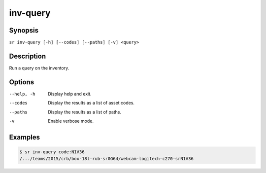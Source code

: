 inv-query
=========

Synopsis
--------

``sr inv-query [-h] [--codes] [--paths] [-v] <query>``

Description
-----------

Run a query on the inventory.

Options
-------

--help, -h
    Display help and exit.

--codes
    Display the results as a list of asset codes.

--paths
    Display the results as a list of paths.

-v
    Enable verbose mode.

Examples
--------

.. code::

    $ sr inv-query code:N1V36
    /.../teams/2015/crb/box-18l-rub-sr0G64/webcam-logitech-c270-srN1V36
